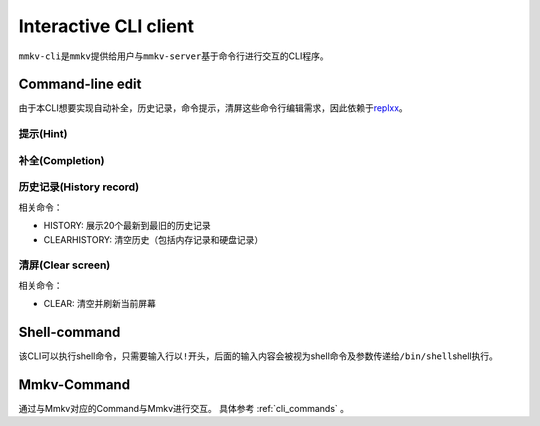 .. _cli_client:

Interactive CLI client
============================

``mmkv-cli``\ 是\ ``mmkv``\ 提供给用户与\ ``mmkv-server``\ 基于命令行进行交互的CLI程序。

Command-line edit
-----------------

由于本CLI想要实现\ ``自动补全``\ ，\ ``历史记录``\ ，\ ``命令提示``\ ，\ ``清屏``\ 这些命令行编辑需求，因此依赖于\ `replxx <https://github.com/AmokHuginnsson/replxx>`_\ 。

提示(Hint)
^^^^^^^^^^^^
.. image:: https://s2.loli.net/2023/04/04/5KRXwbWfBaIOsyu.gif
  :alt: hint

补全(Completion)
^^^^^^^^^^^^^^^^^^
.. image:: https://s2.loli.net/2023/04/04/c8YThC1237Egntj.gif
   :alt: completion

历史记录(History record)
^^^^^^^^^^^^^^^^^^^^^^^^^^
相关命令：

* HISTORY: 展示20个最新到最旧的历史记录
* CLEARHISTORY: 清空历史（包括内存记录和硬盘记录）

.. image:: https://s2.loli.net/2023/04/04/cqRytFpgVKzIMB9.gif
   :alt: history record

清屏(Clear screen)
^^^^^^^^^^^^^^^^^^^^^^
相关命令：

* CLEAR: 清空并刷新当前屏幕

.. image:: https://s2.loli.net/2023/04/04/uL9T4lUx2FvzyOk.gif
   :alt: clear scree

Shell-command
-------------

该CLI可以执行shell命令，只需要输入行以\ ``!``\ 开头，后面的输入内容会被视为shell命令及参数传递给\ ``/bin/shell``\ shell执行。

.. todo::
   支持用户指定shell类型

.. image:: https://s2.loli.net/2023/04/04/fRUp2JslWgqVNmh.gif
   :alt: shell command call

Mmkv-Command
----------------

通过与Mmkv对应的Command与Mmkv进行交互。
具体参考 :ref:`cli_commands` 。
